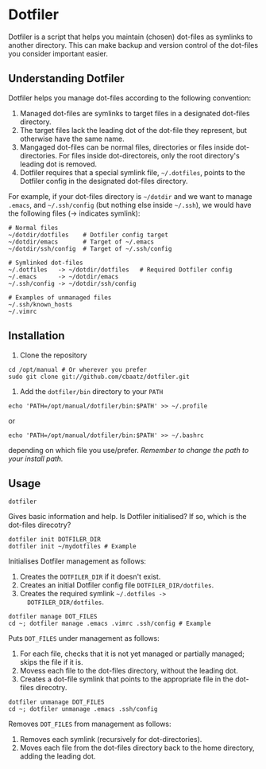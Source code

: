* Dotfiler

Dotfiler is a script that helps you maintain (chosen) dot-files as
symlinks to another directory. This can make backup and version
control of the dot-files you consider important easier.

** Understanding Dotfiler

Dotfiler helps you manage dot-files according to the following
convention:

1. Managed dot-files are symlinks to target files in a designated
   dot-files directory.
2. The target files lack the leading dot of the dot-file they
   represent, but otherwise have the same name.
3. Mangaged dot-files can be normal files, directories or files inside
   dot-directories. For files inside dot-directoreis, only the root
   directory's leading dot is removed.
4. Dotfiler requires that a special symlink file, =~/.dotfiles=,
   points to the Dotfiler config in the designated dot-files
   directory.

For example, if your dot-files directory is =~/dotdir= and we want to
manage =.emacs=, and =~/.ssh/config= (but nothing else inside
=~/.ssh=), we would have the following files (-> indicates symlink):

#+BEGIN_EXAMPLE
# Normal files
~/dotdir/dotfiles    # Dotfiler config target
~/dotdir/emacs       # Target of ~/.emacs
~/dotdir/ssh/config  # Target of ~/.ssh/config

# Symlinked dot-files
~/.dotfiles   -> ~/dotdir/dotfiles   # Required Dotfiler config
~/.emacs      -> ~/dotdir/emacs
~/.ssh/config -> ~/dotdir/ssh/config

# Examples of unmanaged files
~/.ssh/known_hosts
~/.vimrc
#+END_EXAMPLE

** Installation

1. Clone the repository

: cd /opt/manual # Or wherever you prefer
: sudo git clone git://github.com/cbaatz/dotfiler.git

2. Add the =dotfiler/bin= directory to your =PATH=

: echo 'PATH=/opt/manual/dotfiler/bin:$PATH' >> ~/.profile
or
: echo 'PATH=/opt/manual/dotfiler/bin:$PATH' >> ~/.bashrc
depending on which file you use/prefer. /Remember to change the path to
your install path./

** Usage

: dotfiler

Gives basic information and help. Is Dotfiler initialised? If so,
which is the dot-files direcotry?

: dotfiler init DOTFILER_DIR
: dotfiler init ~/mydotfiles # Example

Initialises Dotfiler management as follows:

1. Creates the =DOTFILER_DIR= if it doesn't exist.
2. Creates an initial Dotfiler config file =DOTFILER_DIR/dotfiles=.
3. Creates the required symlink =~/.dotfiles ->
   DOTFILER_DIR/dotfiles=.

: dotfiler manage DOT_FILES
: cd ~; dotfiler manage .emacs .vimrc .ssh/config # Example

Puts =DOT_FILES= under management as follows:

1. For each file, checks that it is not yet managed or partially
   managed; skips the file if it is.
2. Movess each file to the dot-files directory, without the leading
   dot.
3. Creates a dot-file symlink that points to the appropriate file in
   the dot-files direcotry.

: dotfiler unmanage DOT_FILES
: cd ~; dotfiler unmanage .emacs .ssh/config

Removes =DOT_FILES= from management as follows:

1. Removes each symlink (recursively for dot-directories).
2. Moves each file from the dot-files directory back to the home
   directory, adding the leading dot.


